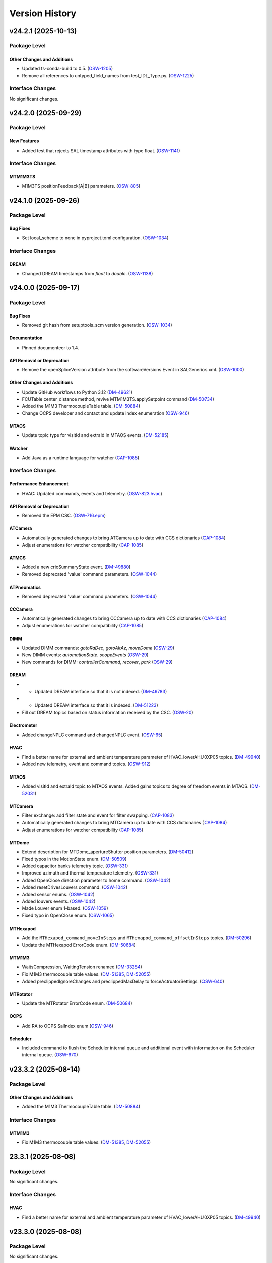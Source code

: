 .. _Version_History:

===============
Version History
===============

.. WARNING: DO NOT MANUALLY EDIT THIS FILE.

   Release notes are now managed using towncrier.
   The following comment marks the start of the automatically managed content.
   For help in how to create the "news fragments" see the README page in the
   doc directory.

   Do not remove the following comment line.

.. towncrier release notes start

v24.2.1 (2025-10-13)
====================
Package Level
-------------

Other Changes and Additions
~~~~~~~~~~~~~~~~~~~~~~~~~~~

- Updated ts-conda-build to 0.5. (`OSW-1205 <https://rubinobs.atlassian.net/browse/OSW-1205>`_)
- Remove all references to untyped_field_names from test_IDL_Type.py. (`OSW-1225 <https://rubinobs.atlassian.net/browse/OSW-1225>`_)


Interface Changes
-----------------

No significant changes.


v24.2.0 (2025-09-29)
====================
Package Level
-------------

New Features
~~~~~~~~~~~~

- Added test that rejects SAL timestamp attributes with type float. (`OSW-1141 <https://rubinobs.atlassian.net/browse/OSW-1141>`_)


Interface Changes
-----------------

MTM1M3TS
~~~~~~~~

- M1M3TS positionFeedback[A|B] parameters. (`OSW-805 <https://rubinobs.atlassian.net/browse/OSW-805>`_)


v24.1.0 (2025-09-26)
====================
Package Level
-------------

Bug Fixes
~~~~~~~~~

- Set local_scheme to none in pyproject.toml configuration. (`OSW-1034 <https://rubinobs.atlassian.net/browse/OSW-1034>`_)


Interface Changes
-----------------

DREAM
~~~~~

- Changed DREAM timestamps from `float` to `double`. (`OSW-1138 <https://rubinobs.atlassian.net/browse/OSW-1138>`_)


v24.0.0 (2025-09-17)
====================
Package Level
-------------

Bug Fixes
~~~~~~~~~

- Removed git hash from setuptools_scm version generation. (`OSW-1034 <https://rubinobs.atlassian.net/browse/OSW-1034>`_)


Documentation
~~~~~~~~~~~~~

- Pinned documenteer to 1.4.


API Removal or Deprecation
~~~~~~~~~~~~~~~~~~~~~~~~~~

- Remove the openSpliceVersion attribute from the softwareVersions Event in SALGenerics.xml. (`OSW-1000 <https://rubinobs.atlassian.net/browse/OSW-1000>`_)


Other Changes and Additions
~~~~~~~~~~~~~~~~~~~~~~~~~~~

- Update GitHub workflows to Python 3.12 (`DM-49621 <https://rubinobs.atlassian.net/browse/DM-49621>`_)
- FCUTable center_distance method, revive MTM1M3TS.applySetpoint command (`DM-50734 <https://rubinobs.atlassian.net/browse/DM-50734>`_)
- Added the M1M3 ThermocoupleTable table. (`DM-50884 <https://rubinobs.atlassian.net/browse/DM-50884>`_)
- Change OCPS developer and contact and update index enumeration (`OSW-946 <https://rubinobs.atlassian.net/browse/OSW-946>`_)


MTAOS
~~~~~

- Update topic type for visitId and extraId in MTAOS events. (`DM-52185 <https://rubinobs.atlassian.net/browse/DM-52185>`_)


Watcher
~~~~~~~

- Add Java as a runtime language for watcher (`CAP-1085 <https://rubinobs.atlassian.net/browse/CAP-1085>`_)


Interface Changes
-----------------

Performance Enhancement
~~~~~~~~~~~~~~~~~~~~~~~

- HVAC: Updated commands, events and telemetry. (`OSW-823.hvac <https://rubinobs.atlassian.net/browse/OSW-823.hvac>`_)


API Removal or Deprecation
~~~~~~~~~~~~~~~~~~~~~~~~~~

- Removed the EPM CSC. (`OSW-716.epm <https://rubinobs.atlassian.net/browse/OSW-716.epm>`_)


ATCamera
~~~~~~~~

- Automatically generated changes to bring ATCamera up to date with CCS dictionaries (`CAP-1084 <https://rubinobs.atlassian.net/browse/CAP-1084>`_)
- Adjust enumerations for watcher compatibility (`CAP-1085 <https://rubinobs.atlassian.net/browse/CAP-1085>`_)


ATMCS
~~~~~

- Added a new crioSummaryState event. (`DM-49880 <https://rubinobs.atlassian.net/browse/DM-49880>`_)
- Removed deprecated 'value' command parameters. (`OSW-1044 <https://rubinobs.atlassian.net/browse/OSW-1044>`_)


ATPneumatics
~~~~~~~~~~~~

- Removed deprecated 'value' command parameters. (`OSW-1044 <https://rubinobs.atlassian.net/browse/OSW-1044>`_)


CCCamera
~~~~~~~~

- Automatically generated changes to bring CCCamera up to date with CCS dictionaries (`CAP-1084 <https://rubinobs.atlassian.net/browse/CAP-1084>`_)
- Adjust enumerations for watcher compatibility (`CAP-1085 <https://rubinobs.atlassian.net/browse/CAP-1085>`_)


DIMM
~~~~

- Updated DIMM commands: `gotoRaDec`, `gotoAltAz`, `moveDome` (`OSW-29 <https://rubinobs.atlassian.net/browse/OSW-29>`_)
- New DIMM events: `automationState`. `scopeEvents` (`OSW-29 <https://rubinobs.atlassian.net/browse/OSW-29>`_)
- New commands for DIMM: `controllerCommand`, `recover`, `park` (`OSW-29 <https://rubinobs.atlassian.net/browse/OSW-29>`_)


DREAM
~~~~~

- * Updated DREAM interface so that it is not indexed. (`DM-49783 <https://rubinobs.atlassian.net/browse/DM-49783>`_)
- * Updated DREAM interface so that it is indexed. (`DM-51223 <https://rubinobs.atlassian.net/browse/DM-51223>`_)
- Fill out DREAM topics based on status information received by the CSC. (`OSW-20 <https://rubinobs.atlassian.net/browse/OSW-20>`_)


Electrometer
~~~~~~~~~~~~

- Added changeNPLC command and changedNPLC event. (`OSW-65 <https://rubinobs.atlassian.net/browse/OSW-65>`_)


HVAC
~~~~

- Find a better name for external and ambient temperature parameter of HVAC_lowerAHU0XP05 topics. (`DM-49940 <https://rubinobs.atlassian.net/browse/DM-49940>`_)
- Added new telemetry, event and command topics. (`OSW-912 <https://rubinobs.atlassian.net/browse/OSW-912>`_)


MTAOS
~~~~~

- Added visitId and extraId topic to MTAOS events.
  Added gains topics to degree of freedom events in MTAOS. (`DM-52031 <https://rubinobs.atlassian.net/browse/DM-52031>`_)


MTCamera
~~~~~~~~

- Filter exchange: add filter state and event for filter swapping. (`CAP-1083 <https://rubinobs.atlassian.net/browse/CAP-1083>`_)
- Automatically generated changes to bring MTCamera up to date with CCS dictionaries (`CAP-1084 <https://rubinobs.atlassian.net/browse/CAP-1084>`_)
- Adjust enumerations for watcher compatibility (`CAP-1085 <https://rubinobs.atlassian.net/browse/CAP-1085>`_)


MTDome
~~~~~~

- Extend description for MTDome_apertureShutter position parameters. (`DM-50412 <https://rubinobs.atlassian.net/browse/DM-50412>`_)
- Fixed typos in the MotionState enum. (`DM-50509 <https://rubinobs.atlassian.net/browse/DM-50509>`_)
- Added capacitor banks telemetry topic. (`OSW-331 <https://rubinobs.atlassian.net/browse/OSW-331>`_)
- Improved azimuth and thermal temperature telemetry. (`OSW-331 <https://rubinobs.atlassian.net/browse/OSW-331>`_)
- Added OpenClose direction parameter to home command. (`OSW-1042 <https://rubinobs.atlassian.net/browse/OSW-1042>`_)
- Added resetDrivesLouvers command. (`OSW-1042 <https://rubinobs.atlassian.net/browse/OSW-1042>`_)
- Added sensor enums. (`OSW-1042 <https://rubinobs.atlassian.net/browse/OSW-1042>`_)
- Added louvers events. (`OSW-1042 <https://rubinobs.atlassian.net/browse/OSW-1042>`_)
- Made Louver enum 1-based. (`OSW-1059 <https://rubinobs.atlassian.net/browse/OSW-1059>`_)
- Fixed typo in OpenClose enum. (`OSW-1065 <https://rubinobs.atlassian.net/browse/OSW-1065>`_)


MTHexapod
~~~~~~~~~

- Add the ``MTHexapod_command_moveInSteps`` and ``MTHexapod_command_offsetInSteps`` topics. (`DM-50296 <https://rubinobs.atlassian.net/browse/DM-50296>`_)
- Update the MTHexapod ErrorCode enum. (`DM-50684 <https://rubinobs.atlassian.net/browse/DM-50684>`_)


MTM1M3
~~~~~~

- WaitsCompression, WaitingTension renamed (`DM-33284 <https://rubinobs.atlassian.net/browse/DM-33284>`_)
- Fix M1M3 thermocouple table values. (`DM-51385 <https://rubinobs.atlassian.net/browse/DM-51385>`_, `DM-52055 <https://rubinobs.atlassian.net/browse/DM-52055>`_)
- Added preclippedIgnoreChanges and preclippedMaxDelay to forceActruatorSettings. (`OSW-640 <https://rubinobs.atlassian.net/browse/OSW-640>`_)


MTRotator
~~~~~~~~~

- Update the MTRotator ErrorCode enum. (`DM-50684 <https://rubinobs.atlassian.net/browse/DM-50684>`_)


OCPS
~~~~

- Add RA to OCPS SalIndex enum (`OSW-946 <https://rubinobs.atlassian.net/browse/OSW-946>`_)


Scheduler
~~~~~~~~~

- Included command to flush the Scheduler internal queue and additional event with information on the Scheduler internal queue. (`OSW-670 <https://rubinobs.atlassian.net/browse/OSW-670>`_)


v23.3.2 (2025-08-14)
====================
Package Level
-------------

Other Changes and Additions
~~~~~~~~~~~~~~~~~~~~~~~~~~~

- Added the M1M3 ThermocoupleTable table. (`DM-50884 <https://rubinobs.atlassian.net/browse/DM-50884>`_)


Interface Changes
-----------------

MTM1M3
~~~~~~

- Fix M1M3 thermocouple table values. (`DM-51385 <https://rubinobs.atlassian.net/browse/DM-51385>`_, `DM-52055 <https://rubinobs.atlassian.net/browse/DM-52055>`_)


23.3.1 (2025-08-08)
===================
Package Level
-------------

No significant changes.


Interface Changes
-----------------

HVAC
~~~~

- Find a better name for external and ambient temperature parameter of HVAC_lowerAHU0XP05 topics. (`DM-49940 <https://rubinobs.atlassian.net/browse/DM-49940>`_)


v23.3.0 (2025-08-08)
====================
Package Level
-------------

No significant changes.


Interface Changes
-----------------

HVAC
~~~~

- HVAC: Updated commands, events and telemetry. (`OSW-823.hvac <https://rubinobs.atlassian.net/browse/OSW-823.hvac>`_)

Performance Enhancement
~~~~~~~~~~~~~~~~~~~~~~~

MTAOS
~~~~~

- Added visitId and extraId topic to MTAOS events.
  Added gains topics to degree of freedom events in MTAOS. (`DM-52031 <https://rubinobs.atlassian.net/browse/DM-52031>`_)


v23.2.0 (2025-05-20)
====================
Package Level
-------------

Bug Fixes
~~~~~~~~~

- Fixed issue with version file. (`DM-50524 <https://rubinobs.atlassian.net/browse/DM-50524>`_)
- Fixed issue with version import in __init__.py. (`DM-50524 <https://rubinobs.atlassian.net/browse/DM-50524>`_)


Other Changes and Additions
~~~~~~~~~~~~~~~~~~~~~~~~~~~

- FCUTable center_distance method, revive MTM1M3TS.applySetpoint command (`DM-50734 <https://rubinobs.atlassian.net/browse/DM-50734>`_)


Interface Changes
-----------------

MTM1M3
~~~~~~

- * distance method for M1M3 FA data (class). (`DM-48237-II <https://rubinobs.atlassian.net/browse/DM-48237-II>`_)


MTM1M3TS
~~~~~~~~

- Add FCU heater target temperature to the M1M3TS applySetpoint command. (`DM-49538 <https://rubinobs.atlassian.net/browse/DM-49538>`_)
- * Event for target FCU values.
  * Split logging of glycol and FCU heater's target temperatures. (`DM-49538-II <https://rubinobs.atlassian.net/browse/DM-49538-II>`_)


v23.1.0 (2025-03-19)
====================
Package Level
-------------

Documentation
~~~~~~~~~~~~~

- Update RuntimeLanguages in SALSubsystems.xml to replace IDL with Python. (`DM-48864 <https://rubinobs.atlassian.net/browse/DM-48864>`_)


Interface Changes
-----------------

ATSpectrograph
~~~~~~~~~~~~~~

- Added new filterChangePermitted event which publishes whether a filter can be changed. (`DM-49435 <https://rubinobs.atlassian.net/browse/DM-49435>`_)


ESS
~~~

- Add particulate sensor telemetry to ESS. (`DM-49395 <https://rubinobs.atlassian.net/browse/DM-49395>`_)
- Added ringssMeasurement event to ESS for SOAR RINGSS data. (`DM-49413 <https://rubinobs.atlassian.net/browse/DM-49413>`_)
- Add new interface for generator set devices. (`DM-49415 <https://rubinobs.atlassian.net/browse/DM-49415>`_)


HVAC
~~~~

- Add glycol sensors telemetry for white room and clean room. (`DM-49494 <https://rubinobs.atlassian.net/browse/DM-49494>`_)


LinearStage
~~~~~~~~~~~

- Made position field inside of position topic into array. (`DM-48609 <https://rubinobs.atlassian.net/browse/DM-48609>`_)


MTAOS
~~~~~

- * Add `command_startClosedLoop`, `command_stopClosedLoop`, and `logevent_closedLoopState` to the `MTAOS` interface. (`DM-49035 <https://rubinobs.atlassian.net/browse/DM-49035>`_)


MTCamera
~~~~~~~~

- Changes for final (first photon) MTCamera configuration (`CAP-1073 <https://rubinobs.atlassian.net/browse/CAP-1073>`_)


MTDome
~~~~~~

- Change the unit of torque to be Nm. (`DM-48969 <https://rubinobs.atlassian.net/browse/DM-48969>`_)


MTM1M3
~~~~~~

- Add MinimalDistance for bump tests, removed timestamp and actuatorId from BumpTestStatus. (`DM-48237 <https://rubinobs.atlassian.net/browse/DM-48237>`_)


MTM1M3TS
~~~~~~~~

- Add FCU heater target temperature to the M1M3TS applySetpoint command. (`DM-49538 <https://rubinobs.atlassian.net/browse/DM-49538>`_)


MTMount
~~~~~~~

- Adds capacitor bank telemetry. (`DM-49468 <https://rubinobs.atlassian.net/browse/DM-49468>`_)


MTRotator
~~~~~~~~~

- Add the new error code to the MTRotator ErrorCode enum. (`DM-48161 <https://rubinobs.atlassian.net/browse/DM-48161>`_)


Scheduler
~~~~~~~~~

- Adds blockId to the Scheduler observation event. (`DM-39506 <https://rubinobs.atlassian.net/browse/DM-39506>`_)
- Adds expected physical rotator angle to the Scheduler target event. (`DM-39506 <https://rubinobs.atlassian.net/browse/DM-39506>`_)


v23.0.0 (2025-02-13)
====================
Package Level
-------------

New Features
~~~~~~~~~~~~

- CSC for the Multi Beam Optical Seeing Sensor (MOSS) (`DM-46263 <https://rubinobs.atlassian.net/browse/DM-46263>`_)
- * add hardpointBalanceForcesOnInActiveState to ForceActuatorSettings (`DM-47803 <https://rubinobs.atlassian.net/browse/DM-47803>`_)
- Add C++ runtime asset flags for MTM1M3TS and MTVMS (`DM-47996 <https://rubinobs.atlassian.net/browse/DM-47996>`_)
- Updated TopicInfo to no longer raise an exception when data arrays lenght are different from the defined in the xml. This will now issue a warning but will no longer fail. (`DM-48149 <https://rubinobs.atlassian.net/browse/DM-48149>`_)


Bug Fixes
~~~~~~~~~

- Fix the container username in Jenkinfile. (`DM-47806 <https://rubinobs.atlassian.net/browse/DM-47806>`_)


Other Changes and Additions
~~~~~~~~~~~~~~~~~~~~~~~~~~~

- Remove DM-43821 from test_TopicDescription.py as the MTMount was fixed. (`DM-46026 <https://rubinobs.atlassian.net/browse/DM-46026>`_)
- Switched to astropy-base instead of astropy in conda recipe. (`DM-47999 <https://rubinobs.atlassian.net/browse/DM-47999>`_)
- Updated pyproject to add astropy and lxml as dependencies and allow package to be fully installed with pip. (`DM-48681 <https://rubinobs.atlassian.net/browse/DM-48681>`_)
- Add Java to the list of runtime languages for MTMount. (`DM-48681 <https://rubinobs.atlassian.net/browse/DM-48681>`_)


Interface Changes
-----------------

Bug Fixes
~~~~~~~~~

- Make Description and EFDB_Topic mandatory for Command/Event/TelemetryType in schema (`DM-43829 <https://rubinobs.atlassian.net/browse/DM-43829>`_)


ATAOS
~~~~~

- Add temperature attribute to ATAOS_command_applyCorrection and to CorrectionStarted and CorrectionCompleted ATAOS_logevents. (`DM-46190 <https://rubinobs.atlassian.net/browse/DM-46190>`_)


ATBuilding
~~~~~~~~~~

- Added maximumDriveFrequency event and driveVoltage telemetry for ATBuilding. (`DM-47930 <https://rubinobs.atlassian.net/browse/DM-47930>`_)


ATCamera
~~~~~~~~

- Implement generic command (`CAP-1062 <https://rubinobs.atlassian.net/browse/CAP-1062>`_)
- Updates for CCS changes. (`CAP-1065 <https://rubinobs.atlassian.net/browse/CAP-1065>`_)
- Fix missing descriptions. (`DM-43793 <https://rubinobs.atlassian.net/browse/DM-43793>`_)


ATPneumatics
~~~~~~~~~~~~

- Add command descriptions. (`DM-43798 <https://rubinobs.atlassian.net/browse/DM-43798>`_)


CCCamera
~~~~~~~~

- Implement generic command (`CAP-1062 <https://rubinobs.atlassian.net/browse/CAP-1062>`_)
- Fix filter changer descriptions and states (`CAP-1064 <https://rubinobs.atlassian.net/browse/CAP-1064>`_)
- Updates for CCS changes. (`CAP-1065 <https://rubinobs.atlassian.net/browse/CAP-1065>`_)
- Fix missing descriptions. (`DM-43804 <https://rubinobs.atlassian.net/browse/DM-43804>`_)


DIMM
~~~~

- Applied modifications for DIMM to bring the interface in line with DIMM as actually implemented. (`DM-48784 <https://rubinobs.atlassian.net/browse/DM-48784>`_)
- Remove some of the commands and events from DM-48784 and postpone them for later consideration. (`DM-48917 <https://rubinobs.atlassian.net/browse/DM-48917>`_)


EPM
~~~

- Merge EPM enums and telemetry into ESS. (`DM-46348 <https://rubinobs.atlassian.net/browse/DM-46348>`_)


ESS
~~~

- Add Raritan PDU telemetry. (`DM-46041 <https://rubinobs.atlassian.net/browse/DM-46041>`_)
- Add aircraft tracking data to the ESS. (`DM-46087 <https://rubinobs.atlassian.net/browse/DM-46087>`_)
- Merge EPM enums and telemetry into ESS. (`DM-46348 <https://rubinobs.atlassian.net/browse/DM-46348>`_)


HVAC
~~~~

- Add OperatingMode and UnitState enums.
  Translate all topics, items and descriptions to proper English. (`DM-46739 <https://rubinobs.atlassian.net/browse/DM-46739>`_)
- Add Chiller04 and Dynalene telemetry.
  Add and remove enums. (`DM-48157 <https://rubinobs.atlassian.net/browse/DM-48157>`_)
- Add glycol sensor telemetry. (`DM-48157 <https://rubinobs.atlassian.net/browse/DM-48157>`_)


MTAOS
~~~~~

- Remove `annularZernikeCoeff` event from MTAOS xml. (`DM-48750 <https://rubinobs.atlassian.net/browse/DM-48750>`_)


MTCamera
~~~~~~~~

- Implement generic command (`CAP-1062 <https://rubinobs.atlassian.net/browse/CAP-1062>`_)
- Fix filter changer descriptions and states and update the telemetry and events (`CAP-1064 <https://rubinobs.atlassian.net/browse/CAP-1064>`_)
- Updates for CCS changes. (`CAP-1065 <https://rubinobs.atlassian.net/browse/CAP-1065>`_)
- Add MTCamera_logevent_rebCond (`CAP-1066 <https://rubinobs.atlassian.net/browse/CAP-1066>`_)
- Fix missing descriptions. (`DM-43816 <https://rubinobs.atlassian.net/browse/DM-43816>`_)


MTM1M3
~~~~~~

- Rective misleading comment in MTM1M3 DetailedState documentation. (`DM-46022 <https://rubinobs.atlassian.net/browse/DM-46022>`_)
- Gyroscope velocities are reported in deg/sec. (`DM-47616 <https://rubinobs.atlassian.net/browse/DM-47616>`_)


MTMount
~~~~~~~

- Add new interface to lock/unlock motion. (`DM-48681 <https://rubinobs.atlassian.net/browse/DM-48681>`_)


MTRotator
~~~~~~~~~

- Remove the deprecated states in ControllerState and EnabledSubstate in MTRotator.py. (`DM-45603 <https://rubinobs.atlassian.net/browse/DM-45603>`_)
- Update the ErrorCode enum in MTRotator.py. (`DM-47994 <https://rubinobs.atlassian.net/browse/DM-47994>`_)
- Add new interface to lock/unlock motion. (`DM-48681 <https://rubinobs.atlassian.net/browse/DM-48681>`_)


Scheduler
~~~~~~~~~

- Add failureStrategy parameter to the addBlock command and blockStatus event.
  This parameter allows users to specify how the Scheduler should handle script failures when executing a block. (`DM-48100 <https://rubinobs.atlassian.net/browse/DM-48100>`_)


TunableLaser
~~~~~~~~~~~~

- Adding in Optical Configuration enum for TunableLaser (`DM-46165 <https://rubinobs.atlassian.net/browse/DM-46165>`_)


v22.1.0 (2024-08-23)
====================
Package Level
-------------

New Features
~~~~~~~~~~~~

- The XML Conda package build will now use the XmlPipeline.groovy script. (`DM-45496 <https://rubinobs.atlassian.net/browse/DM-45496>`_)


Interface Changes
-----------------

ATBuilding
~~~~~~~~~~

- Make ATBuilding a configurable CSC. (`DM-45395 <https://rubinobs.atlassian.net/browse/DM-45395>`_)


ATCamera
~~~~~~~~

- Remove obsolete ATCamera_logevent_shutterMotionProfile (`CAP-1050 <https://rubinobs.atlassian.net/browse/CAP-1050>`_)
- Make initGuiders roiSpec length 1 (unlimited) (`CAP-1051 <https://rubinobs.atlassian.net/browse/CAP-1051>`_)
- Update ATCamera xml for XML 22.1 (`CAP-1056 <https://rubinobs.atlassian.net/browse/CAP-1056>`_)


ATMonochromator
~~~~~~~~~~~~~~~

- Updated grating enumeration for ATMonochromator (`DM-45475 <https://rubinobs.atlassian.net/browse/DM-45475>`_)


CCCamera
~~~~~~~~

- Make initGuiders roiSpec length 1 (unlimited) (`CAP-1051 <https://rubinobs.atlassian.net/browse/CAP-1051>`_)
- Update CCCamera xml for XML 22.1 (`CAP-1056 <https://rubinobs.atlassian.net/browse/CAP-1056>`_)


Electrometer
~~~~~~~~~~~~

- Add Voltage and Resistance to UnitToRead enum. (`DM-45177 <https://rubinobs.atlassian.net/browse/DM-45177>`_)


LEDProjector
~~~~~~~~~~~~

- Swapped the ON/OFF enumeration for the LEDProjector. They are currently switched (`DM-45766 <https://rubinobs.atlassian.net/browse/DM-45766>`_)


LinearStage
~~~~~~~~~~~

- Included axis in the move commands (`DM-45754 <https://rubinobs.atlassian.net/browse/DM-45754>`_)


MTAOS
~~~~~

- Add support for sparse zernike coefficients to MTAOS_command_addAberration, MTAOS_logevent_wavefrontError and MTAOS_logevent_rejectedWavefrontError. (`DM-45883 <https://rubinobs.atlassian.net/browse/DM-45883>`_)
- Add pubEvent to publish calculated mirror stresses from MTAOS. (`DM-45890 <https://rubinobs.atlassian.net/browse/DM-45890>`_)


MTCamera
~~~~~~~~

- Make initGuiders roiSpec length 1 (unlimited) (`CAP-1051 <https://rubinobs.atlassian.net/browse/CAP-1051>`_)
- Update MTCamera xml for XML 22.1 (`CAP-1056 <https://rubinobs.atlassian.net/browse/CAP-1056>`_)


MTHexapod
~~~~~~~~~

- Remove the MTHexapod_logevent_controllerState.offlineSubstate and add the MTHexapod_logevent_configuration.drivesEnabled.
  Remove the OfflineSubstate enum in MTHexapod and MTRotator. (`DM-45566 <https://rubinobs.atlassian.net/browse/DM-45566>`_)


MTM1M3
~~~~~~

- Changed and corrected M1M3's FCUTable. (`DM-45598 <https://rubinobs.atlassian.net/browse/DM-45598>`_)


MTM2
~~~~

- Add the MTM2_command_enableLutTemperature. (`DM-45202 <https://rubinobs.atlassian.net/browse/DM-45202>`_)


MTMount
~~~~~~~

- Update MTMount openMirrorCovers command to allow specifying a single leaf to open. (`DM-45874 <https://rubinobs.atlassian.net/browse/DM-45874>`_)
- Update telemetry with the lastest version provided by Tekniker. (`DM-45874 <https://rubinobs.atlassian.net/browse/DM-45874>`_)


MTRotator
~~~~~~~~~

- Add the MTRotator_logevent_lowFrequencyVibration. (`DM-45758 <https://rubinobs.atlassian.net/browse/DM-45758>`_)


Scheduler
~~~~~~~~~

- Add civil, nautical and astronomical twilight information to the generalInfo event. (`DM-45499 <https://rubinobs.atlassian.net/browse/DM-45499>`_)
- Add additional metadata to the target event. (`DM-45499 <https://rubinobs.atlassian.net/browse/DM-45499>`_)
- Add support for execution id. (`DM-45686 <https://rubinobs.atlassian.net/browse/DM-45686>`_)


Script
~~~~~~

- Add support for execution id. (`DM-45686 <https://rubinobs.atlassian.net/browse/DM-45686>`_)


ScriptQueue
~~~~~~~~~~~

- Add support for execution id. (`DM-45686 <https://rubinobs.atlassian.net/browse/DM-45686>`_)


v22.0.0 (2024-07-11)
====================
Package Level
-------------

New Features
~~~~~~~~~~~~

- Updated definition of AvailableFilters logevent (`AvailableFilters <https://rubinobs.atlassian.net/browse/AvailableFilters>`_)
- Add lint GitHub workflow. (`DM-44918 <https://rubinobs.atlassian.net/browse/DM-44918>`_)
- Add enumaration consistency test. (`DM-45170 <https://rubinobs.atlassian.net/browse/DM-45170>`_)


Bug Fixes
~~~~~~~~~

- Make sure that the doc build GitHub workflow only runs once for PR pushes. (`DM-44980 <https://rubinobs.atlassian.net/browse/DM-44980>`_)


ATCamera
~~~~~~~~

- Update ATCamera xml for XML 22 (`CAP-1047 <https://rubinobs.atlassian.net/browse/CAP-1047>`_)


CCCamera
~~~~~~~~

- Update CCCamera xml for XML 22 (`CAP-1047 <https://rubinobs.atlassian.net/browse/CAP-1047>`_)


MTCamera
~~~~~~~~

- Update MTCamera xml for XML 22 (`CAP-1047 <https://rubinobs.atlassian.net/browse/CAP-1047>`_)


Interface Changes
-----------------

EAS
~~~

- Add topics descriptions. (`DM-43809 <https://rubinobs.atlassian.net/browse/DM-43809>`_)


EPM
~~~

- Improve PDU and XUPS telemetry. (`DM-44577 <https://rubinobs.atlassian.net/browse/DM-44577>`_)


Electrometer
~~~~~~~~~~~~

- Add optional groupID to startScan and startScanDt. (`DM-44757 <https://rubinobs.atlassian.net/browse/DM-44757>`_)


FiberSpectrograph
~~~~~~~~~~~~~~~~~

- Add optional groupID to the expose command. (`DM-44757 <https://rubinobs.atlassian.net/browse/DM-44757>`_)


LinearStage
~~~~~~~~~~~

- Add ErrorCode enum. (`DM-45062 <https://rubinobs.atlassian.net/browse/DM-45062>`_)


MTAirCompressor
~~~~~~~~~~~~~~~

- Add URL for MTAirCompressor configuration (`DM-47000.rst <https://rubinobs.atlassian.net/browse/DM-47000.rst>`_)


MTDome
~~~~~~

- Add event for the capacitor banks state. (`DM-44289 <https://rubinobs.atlassian.net/browse/DM-44289>`_)


MTEEC
~~~~~

- Add topics descriptions. (`DM-43817 <https://rubinobs.atlassian.net/browse/DM-43817>`_)


MTReflector
~~~~~~~~~~~

- Adding MTReflector xml which allows opening and closing the flatfield reflector (`DM-43456 <https://rubinobs.atlassian.net/browse/DM-43456>`_)


TunableLaser
~~~~~~~~~~~~

- Fix black formatting. (`DM-44918 <https://rubinobs.atlassian.net/browse/DM-44918>`_)


21.0.0 (2024-05-24)
===================
Package Level
-------------

New Features
~~~~~~~~~~~~

- Add topic description test. (`DM-43452 <https://rubinobs.atlassian.net/browse/DM-43452>`_)
- Add duplicate topic name test. (`DM-43452 <https://rubinobs.atlassian.net/browse/DM-43452>`_)
- Adding ability for ledprojector to adjust DAC values of labjack (`dm-43459 <https://rubinobs.atlassian.net/browse/dm-43459>`_)


Bug Fixes
~~~~~~~~~

- Fix the github action for building the documentation. (`DM-43452 <https://rubinobs.atlassian.net/browse/DM-43452>`_)


Documentation
~~~~~~~~~~~~~

- Add guide dependency group to documenteer dependency. (`DM-43861 <https://rubinobs.atlassian.net/browse/DM-43861>`_)


Other Changes and Additions
~~~~~~~~~~~~~~~~~~~~~~~~~~~

- Format code with black. (`DM-43452 <https://rubinobs.atlassian.net/browse/DM-43452>`_)
- Fix the Jira URL in pyproject.toml (`DM-43452 <https://rubinobs.atlassian.net/browse/DM-43452>`_)
- Fix mypy typing issue. (`DM-43452 <https://rubinobs.atlassian.net/browse/DM-43452>`_)
- Remove myst_nb and sphinx-rediraffe from ci.yaml and make package install one line by installing both groups. (`DM-43861 <https://rubinobs.atlassian.net/browse/DM-43861>`_)
- Add dependabot checks on GitHub actions. (`DM-44359 <https://rubinobs.atlassian.net/browse/DM-44359>`_)
- Ignore dependabot branches for news fragments. (`DM-44359 <https://rubinobs.atlassian.net/browse/DM-44359>`_)
- Fixed GitHub Actions configuration. (`DM-44359 <https://rubinobs.atlassian.net/browse/DM-44359>`_)
- Fixed GitHub Actions configuration, again. (`DM-44359_2 <https://rubinobs.atlassian.net/browse/DM-44359_2>`_)


MTAirCompressor
~~~~~~~~~~~~~~~

- Added missing description entries to XML. (`DM-43815 <https://rubinobs.atlassian.net/browse/DM-43815>`_)


MTM1M3
~~~~~~

- Add missing Description XML entries. (`DM-43819 <https://rubinobs.atlassian.net/browse/DM-43819>`_)


Interface Changes
-----------------

ATAOS
~~~~~

- Add topics descriptions. (`DM-43789 <https://rubinobs.atlassian.net/browse/DM-43789>`_)


ATBuilding
~~~~~~~~~~

- Add missing descriptions to event and telemetry topics. (`DM-43792 <https://rubinobs.atlassian.net/browse/DM-43792>`_)


ATHexapod
~~~~~~~~~

- Add missing descriptions to event, telemetry & command topics. (`DM-43794 <https://rubinobs.atlassian.net/browse/DM-43794>`_)


ATMonochromator
~~~~~~~~~~~~~~~

- Add topics description. (`DM-43795 <https://rubinobs.atlassian.net/browse/DM-43795>`_)


ATOODS
~~~~~~

- Add required description to ATOODS event (`DM-43797 <https://rubinobs.atlassian.net/browse/DM-43797>`_)


ATSpectrograph
~~~~~~~~~~~~~~

- Add topics description and remove unnecessary topic attributes to empty topics. (`DM-43803 <https://rubinobs.atlassian.net/browse/DM-43803>`_)


Authorize
~~~~~~~~~

- Remove Authorize CSC. (`DM-44340 <https://rubinobs.atlassian.net/browse/DM-44340>`_)
- Remove AuthList references from unit tests, documentation and SALGenerics and SALSubsystems.xml. (`DM-44359 <https://rubinobs.atlassian.net/browse/DM-44359>`_)


CBP
~~~

- Add missing descriptions to telemetry topics. (`DM-43806 <https://rubinobs.atlassian.net/browse/DM-43806>`_)


CCOODS
~~~~~~

- Add required description to CCOODS event (`DM-43805 <https://rubinobs.atlassian.net/browse/DM-43805>`_)


DIMM
~~~~

- Add required descriptions to DIMM topics. (`DM-43807 <https://rubinobs.atlassian.net/browse/DM-43807>`_)


DSM
~~~

- Add required descriptions to DSM topics. (`DM-43808 <https://rubinobs.atlassian.net/browse/DM-43808>`_)


EPM
~~~

- Add EPM CSC. (`DM-44117 <https://rubinobs.atlassian.net/browse/DM-44117>`_)


Electrometer
~~~~~~~~~~~~

- Add missing descriptions to event topics. (`DM-43811 <https://rubinobs.atlassian.net/browse/DM-43811>`_)


GIS
~~~

- Add missing descriptions to event topics. (`DM-43812 <https://rubinobs.atlassian.net/browse/DM-43812>`_)


GenericCamera
~~~~~~~~~~~~~

- Add required descriptions to GenericCamera topics. (`DM-43810 <https://rubinobs.atlassian.net/browse/DM-43810>`_)


HVAC
~~~~

- Add glycol sensor telemetry. (`DM-43775 <https://rubinobs.atlassian.net/browse/DM-43775>`_)
- Add more glycol sensor telemetry. (`DM-44356 <https://rubinobs.atlassian.net/browse/DM-44356>`_)


LaserTracker
~~~~~~~~~~~~

- Add required descriptions to LaserTracker topics. (`DM-43813 <https://rubinobs.atlassian.net/browse/DM-43813>`_)


LinearStage
~~~~~~~~~~~

- Add missing descriptions for command, event & telemetry topics. (`DM-43814 <https://rubinobs.atlassian.net/browse/DM-43814>`_)
- Remove LinearStage from description check test. (`DM-43814-1 <https://rubinobs.atlassian.net/browse/DM-43814-1>`_)


MTDome
~~~~~~

- Add setPowerManagementMode command and event and PowerManagementMode enum. (`DM-43676 <https://rubinobs.atlassian.net/browse/DM-43676>`_)
- Add missing descriptions to all topics. (`DM-43676 <https://rubinobs.atlassian.net/browse/DM-43676>`_)


MTHexapod
~~~~~~~~~

- Add the missing description of MTHexapod, and remove the MTHexapod-Telemetry from check_for_issues(). (`DM-43823 <https://rubinobs.atlassian.net/browse/DM-43823>`_)


MTM1M3TS
~~~~~~~~

- Add missing Description entries. (`DM-43820 <https://rubinobs.atlassian.net/browse/DM-43820>`_)


MTM2
~~~~

- Add the MTM2_logevent_disabledILC event. (`DM-42566 <https://rubinobs.atlassian.net/browse/DM-42566>`_)


MTMount
~~~~~~~

- Add required descriptions to MTMount topics. (`DM-43821 <https://rubinobs.atlassian.net/browse/DM-43821>`_)


MTOODS
~~~~~~

- Add required description to MTOODS event (`DM-43822 <https://rubinobs.atlassian.net/browse/DM-43822>`_)
- Remove MTOODS from descriptions check test. (`DM-43822-1 <https://rubinobs.atlassian.net/browse/DM-43822-1>`_)


MTRotator
~~~~~~~~~

- Add the missing description of MTRotator, and remove the MTRotator-Telemetry from check_for_issues(). (`DM-43823 <https://rubinobs.atlassian.net/browse/DM-43823>`_)


OCPS
~~~~

- Add descriptions for the two OCPS events. (`DM-43824 <https://rubinobs.atlassian.net/browse/DM-43824>`_)


PMD
~~~

- Add missing descriptions to event and telemetry topics. (`DM-43825 <https://rubinobs.atlassian.net/browse/DM-43825>`_)


SummitFacility
~~~~~~~~~~~~~~

- Add missing descriptions to telemetry topics. (`DM-43826 <https://rubinobs.atlassian.net/browse/DM-43826>`_)


TunableLaser
~~~~~~~~~~~~

- Add missing descriptions to command and event topics. (`DM-43827 <https://rubinobs.atlassian.net/browse/DM-43827>`_)
- Changed state names for TunableLaser (`DM-44083 <https://rubinobs.atlassian.net/browse/DM-44083>`_)


Watcher
~~~~~~~

- Add command to create a narrative log entry for one or more alarms. (`DM-44066 <https://rubinobs.atlassian.net/browse/DM-44066>`_)


WeatherForecast
~~~~~~~~~~~~~~~

- Add missing descriptions to telemetry topics. (`DM-43828 <https://rubinobs.atlassian.net/browse/DM-43828>`_)


v20.3.0 (2024-03-22)
====================
Package Level
-------------

New Features
~~~~~~~~~~~~

- Fix many missing units/descriptions
  Add mpm subsystem for MTCamera
  Update MTCamera telemetry/events for filter changer subsystem
  Update MTCamera telemetry/events for shutter subsystem
  Update MTCamera telemetry/events for refrig/chiller subsystems (`CAP-1029 <https://rubinobs.atlassian.net/browse/CAP-1029>`_)
- Add support for towncrier to manage release notes. (`DM-42658 <https://rubinobs.atlassian.net/browse/DM-42658>`_)
- Remove support for null values for float and double.
  After investigating the issue, we realized that AVRO supports setting the values to NaN (as well as +/-Infinity), which covers the conditions we were trying to support with the null values. (`DM-42789 <https://rubinobs.atlassian.net/browse/DM-42789>`_)
- Update the version of the ts-conda-build dependency to 0.4. (`DM-43331 <https://rubinobs.atlassian.net/browse/DM-43331>`_)
- Adding 2 events and 1 telemetry for the Interlock Monitor to capture when the fan turns on/off, interlock turns on/off, and the rolling average of all probes on the temperature scanner. (`dm-42237 <https://rubinobs.atlassian.net/browse/dm-42237>`_)


Documentation
~~~~~~~~~~~~~

- Adds a reference to the XML Unit Standards policy to README.md. (`DM-43089 <https://rubinobs.atlassian.net/browse/DM-43089>`_)


Interface Changes
-----------------

ATBuilding
~~~~~~~~~~

- Add interfaces for upcoming auxtel vent gate and fan automation. (`DM-43428 <https://rubinobs.atlassian.net/browse/DM-43428>`_)


CCCamera
~~~~~~~~

- Add new telemetry for the refrigeration pathfinder (considered part of ComCam) (`CAP-1026 <https://rubinobs.atlassian.net/browse/CAP-1026>`_)


ESS
~~~

- Add telemetry for the Q330 earthquake monitor. (`DM-43018 <https://rubinobs.atlassian.net/browse/DM-43018>`_)


Electrometer
~~~~~~~~~~~~

- Add logicTimerStart and logicTimerEnd events. (`DM-42856 <https://rubinobs.atlassian.net/browse/DM-42856>`_)


GIS
~~~

- Fix gnetAuxFree item count in auxCpuInputs. (`DM-43260 <https://rubinobs.atlassian.net/browse/DM-43260>`_)


GenericCamera
~~~~~~~~~~~~~

- Add new event ``endOfStreaming`` to denote that camera has stopped streaming but image file(s) not constructed yet.

  Add ``imageName`` attribute to ``logevent_streamingModeStarted`` and ``logevent_streamingModeStopped``. (`DM-43360 <https://rubinobs.atlassian.net/browse/DM-43360>`_)


MTCamera
~~~~~~~~

- Add support for filter changer low power mode (`CAP-1024 <https://rubinobs.atlassian.net/browse/CAP-1024>`_)
- Add support for filter changer degraded mode (`CAP-1025 <https://rubinobs.atlassian.net/browse/CAP-1025>`_)
- Fix issues related to MTCamera thermal patterns for rtd and trim heaters (`CAP-1030 <https://rubinobs.atlassian.net/browse/CAP-1030>`_)


MTDome
~~~~~~

- Add new and correct existing MotionState enum values. (`DM-42686 <https://rubinobs.atlassian.net/browse/DM-42686>`_)


MTMount
~~~~~~~

- Update MTMount interface with latest telemetry from Tekniker.
  Add new commands to reset and load new settings, as well as commands to park and unpark the telescope.
  Add new enumeration with park positions. (`DM-43192 <https://rubinobs.atlassian.net/browse/DM-43192>`_)
- Fix MTMount telemetry interface. (`DM-43192 <https://rubinobs.atlassian.net/browse/DM-43192>`_)


MTRotator
~~~~~~~~~

- Add configureJerk command. (`DM-43265 <https://rubinobs.atlassian.net/browse/DM-43265>`_)


Scheduler
~~~~~~~~~

- Update SalIndex Scheduler enumeration to include the "OCS" instance of the scheduler, with index=3. (`DM-42183 <https://rubinobs.atlassian.net/browse/DM-42183>`_)


ScriptQueue
~~~~~~~~~~~

- Update SalIndex ScriptQueue enumeration to include the "OCS" instance with index=3. (`DM-42183 <https://rubinobs.atlassian.net/browse/DM-42183>`_)


TunableLaser
~~~~~~~~~~~~

- Added new command ``setOpticalConfiguration`` to change the optical alignment configuration.
  Added new log event ``opticalConfiguration`` which reflects the set optical alignment configuration. (`DM-41678 <https://rubinobs.atlassian.net/browse/DM-41678>`_)
- Fix duplicate temperature topic by renaming one to scannerTemperature. (`DM-43446 <https://rubinobs.atlassian.net/browse/DM-43446>`_)
- Add missing descriptions to all TunableLaser telemetry topics. (`DM-43446 <https://rubinobs.atlassian.net/browse/DM-43446>`_)


? (2024-03-21)
==============
Package Level
-------------

New Features
~~~~~~~~~~~~

- Fix many missing units/descriptions
  Add mpm subsystem for MTCamera
  Update MTCamera telemetry/events for filter changer subsystem
  Update MTCamera telemetry/events for shutter subsystem
  Update MTCamera telemetry/events for refrig/chiller subsystems (`CAP-1029 <https://rubinobs.atlassian.net/browse/CAP-1029>`_)
- Add support for towncrier to manage release notes. (`DM-42658 <https://rubinobs.atlassian.net/browse/DM-42658>`_)
- Remove support for null values for float and double.
  After investigating the issue, we realized that AVRO supports setting the values to NaN (as well as +/-Infinity), which covers the conditions we were trying to support with the null values. (`DM-42789 <https://rubinobs.atlassian.net/browse/DM-42789>`_)
- Update the version of the ts-conda-build dependency to 0.4. (`DM-43331 <https://rubinobs.atlassian.net/browse/DM-43331>`_)
- Adding 2 events and 1 telemetry for the Interlock Monitor to capture when the fan turns on/off, interlock turns on/off, and the rolling average of all probes on the temperature scanner. (`dm-42237 <https://rubinobs.atlassian.net/browse/dm-42237>`_)


Interface Changes
-----------------

ATBuilding
~~~~~~~~~~

- Add interfaces for upcoming auxtel vent gate and fan automation. (`DM-43428 <https://rubinobs.atlassian.net/browse/DM-43428>`_)


CCCamera
~~~~~~~~

- Add new telemetry for the refrigeration pathfinder (considered part of ComCam) (`CAP-1026 <https://rubinobs.atlassian.net/browse/CAP-1026>`_)


ESS
~~~

- Add telemetry for the Q330 earthquake monitor. (`DM-43018 <https://rubinobs.atlassian.net/browse/DM-43018>`_)


Electrometer
~~~~~~~~~~~~

- Add logicTimerStart and logicTimerEnd events. (`DM-42856 <https://rubinobs.atlassian.net/browse/DM-42856>`_)


GIS
~~~

- Fix gnetAuxFree item count in auxCpuInputs. (`DM-43260 <https://rubinobs.atlassian.net/browse/DM-43260>`_)


GenericCamera
~~~~~~~~~~~~~

- Add new event ``endOfStreaming`` to denote that camera has stopped streaming but image file(s) not constructed yet.

  Add ``imageName`` attribute to ``logevent_streamingModeStarted`` and ``logevent_streamingModeStopped``. (`DM-43360 <https://rubinobs.atlassian.net/browse/DM-43360>`_)


MTCamera
~~~~~~~~

- Add support for filter changer low power mode (`CAP-1024 <https://rubinobs.atlassian.net/browse/CAP-1024>`_)
- Add support for filter changer degraded mode (`CAP-1025 <https://rubinobs.atlassian.net/browse/CAP-1025>`_)
- Fix issues related to MTCamera thermal patterns for rtd and trim heaters (`CAP-1030 <https://rubinobs.atlassian.net/browse/CAP-1030>`_)


MTDome
~~~~~~

- Add new and correct existing MotionState enum values. (`DM-42686 <https://rubinobs.atlassian.net/browse/DM-42686>`_)


MTMount
~~~~~~~

- Update MTMount interface with latest telemetry from Tekniker.
  Add new commands to reset and load new settings, as well as commands to park and unpark the telescope.
  Add new enumeration with park positions. (`DM-43192 <https://rubinobs.atlassian.net/browse/DM-43192>`_)


MTRotator
~~~~~~~~~

- Add configureJerk command. (`DM-43265 <https://rubinobs.atlassian.net/browse/DM-43265>`_)


Scheduler
~~~~~~~~~

- Update SalIndex Scheduler enumeration to include the "OCS" instance of the scheduler, with index=3. (`DM-42183 <https://rubinobs.atlassian.net/browse/DM-42183>`_)


ScriptQueue
~~~~~~~~~~~

- Update SalIndex ScriptQueue enumeration to include the "OCS" instance with index=3. (`DM-42183 <https://rubinobs.atlassian.net/browse/DM-42183>`_)


TunableLaser
~~~~~~~~~~~~

- Added new command ``setOpticalConfiguration`` to change the optical alignment configuration.

  Added new log event ``opticalConfiguration`` which reflects the set optical alignment configuration. (`DM-41678 <https://rubinobs.atlassian.net/browse/DM-41678>`_)


v20.2.0
-------

* Added qudrant property to M1M3 FATable.

* Fix documentation build.

* Interface updates:

  * MTDome

    * Add fans and inflate commands, calibration screen status telemetry and thermal control statuses.
    * Fix SubSystemId enum values.

  * MTM2

    * Improve the description of ``MTM2_forceErrorTangent`` topic.

  * CBP

    * Added command for mask rotation.

  * MTRotator

    * Add the new commands: ``MTRotator_command_configureEmergencyAcceleration`` and ``MTRotator_command_configureEmergencyJerk``.

  * ScriptQueue

    * Improve support for executing blocks of scripts.

    * Update ``nextVisit`` event to add ``startTime``.

      This attribute will contain the estimated start time for the script.

  * Script

    * Improve support for publishing block id.

  * ATCamera/CCCamera/MTCamera

    * Update to https://github.com/lsst-camera-ccs/org-lsst-ccs-camera-sal-xml version 1.0.3
    * Release notes: https://jira.slac.stanford.edu/issues/?jql=project%20%3D%20LCOBM%20AND%20fixVersion%20%3D%20XML-1.0.3

  * TunableLaser

    * Adding 3 commands to TunableLaser: ``changeTempCtrlSetpoint``, ``turnOnTempCtrl``, and ``turnOffTempCtrl``.
    * Adding 3 events to TunableLaser: ``setPointChanged``, ``tempCtrlOn``, and ``tempCtrlOff``.

v20.1.0
-------

* Added GPLv3 license file.

* Added .gitattributes and .gitarchive to support getting version information from setuptools_scm for a git tarball.

* Updated the contents of the README.

* In ``get_component_info.py``:

  * Copy the component xml files alongside the avro schema files and also generate the generics xml file.
  * Write a file with the list of revcodes.
  * Update path to where avro schema is written to add the component name to the path.

* In ``tests/test_component_info.py``, small patch to support running the tests now that float/double can also be "null".

* In ``field_info.py``:

  * Add support for floating point values to be set as ``None``.
  * Fix SAL to AVRO type conversion for SAL-long type.
    According to AVRO documentation SAL-long is actually AVRO-int.

* Fix style violation in ``enums/LEDProjector.py``.

* Use Astropy infrastructure to formally add new units. Enabled Imperial units to support use of the gallon unit.

* Interface updates:

  * ATMCS

    * Fix typo in the ``ATMCS_nasmyth_m3_mountMotorEncoders`` telemetry topic name.

  * MTRotator

    * Add FaultSubstate enumeration (updated).
    * Add the new item ``copleyFaultStatus`` in ``MTRotator_electrical`` topic.
    * Rename the item ``offlineSubstate`` to ``faultSubstate`` in ``MTRotator_logevent_controllerState`` topic.
    * Add the new item ``drivesEnabled`` to ``MTRotator_logevent_configuration`` topic.

  * MTHexapod

    * Fix and improve the description in ``MTHexapod_actuators`` topic.
    * Add the new item ``copleyFaultStatus`` and improve the description in ``MTHexapod_electrical`` topic.

  * MTM2

    * Reuse the enum **BumpTest** in MTM1M3.
    * Add the topics: ``MTM2_logevent_actuatorBumpTestStatus``, ``MTM2_command_killActuatorBumpTest``, and ``MTM2_command_setHardpointList``.

  * ATCamera/CCCamera/MTCamera
    * Full refresh of camera Events/Telemetry XML based on currently installed CCS subsystems
    * XML now based derived from https://github.com/lsst-camera-ccs/org-lsst-ccs-camera-sal-xml
    * Current release: https://github.com/lsst-camera-ccs/org-lsst-ccs-camera-sal-xml/releases/tag/org-lsst-ccs-camera-sal-xml-parent-1.0.1
    * Reviewing changes for individual CCS subsystem is possible by comparing to previous XML release., e.g. https://github.com/lsst-camera-ccs/org-lsst-ccs-camera-sal-xml/compare/refactor_XML_20...org-lsst-ccs-camera-sal-xml-parent-1.0.1#diff

v20.0.0
-------

* Update the package ``__init__.py`` file to properly export the package version.
* Copy enumerations for ts-idl into a new enums submodule.
* Allow components to still define SummaryState enumerations in their xml files while generic enumerations are not supported by C/C++ SAL.
* Move the code that defines SAL topics structure and generate avro-schema files from the kafka version of salobj.
  * Add private_revCode back to the generic fields.
  * Add support for computing rev_code.
* Make ATMCS and ATPneumatics configurable in preparation for switching to Python CSCs.
* Update enumerations to match the definitions from the enums submodule (see interface updates).
* Remove SALPY from the list of valid runtime language.
* Remove support for octet and char types.
* Remove "kafka" from the topic namespace.
* Add missing private fields to ``BaseMsgType``.
* Add version field to documentation conf.py.
* Removed support for the ``unsigned long`` and ``unsigned long long`` data types.

* Interface updates:

  * Generics

    * Add SummaryState enumeration.

  * ATBuilding

    * Remove unused detailedState event and enumeration.

  * ATHexapod

    * Remove unnecessary summaryState enumeration.

  * ATMonochromator

    * Remove unnecessary summaryState enumeration.
    * Add ErrorCode enumeration.

  * ATSpectrograph

    * Add DisperserPosition and FilterPosition enumerations.

  * EAS

    * Remove unused detailedState event and enumeration.

  * Electrometer

    * Remove unnecessary summaryState enumeration.

  * ESS

    * Add "Item" to telemetry item names to avoid clashes with topic names.

  * HVAC

    * Move DeviceIndex, DEVICE_GROUPS and DEVICE_GROUP_IDS to ts_hvac.
    * Add alarm and status events for all systems but Dynalene.

  * LaserTracker

    * Add AlignComponent enumeration.

  * LEDProjector

    * Add LEDBasicState enumeration.
    * Add turnAllLEDsOn, turnAllLEDsOff, turnOnLED, turnOffLED.
    * Add LEDProjector_logevent_ledState event.

  * MTAirCompressor

    * Remove unnecessary summaryState enumeration.

  * MTDome

    * Set aperture shutter positionCommanded to two values.
    * Add rear access door status telemetry and enum.

  * MTHexapod

    * Add ErrorCode enumeration.

  * MTM1M3

    * Commands to pause and resume mirror raising or lowering
    * Add ILCState enumeration.
    * Settings fields for raising M1M3 at low elevation
    * Improved slew control and reporting - SlewControllerState, name for PID settings
    * Added various M1M3 support and thermal systems constants - lsst.ts.xml.tables

  * MTRotator

    * Add ErrorCode enumeration.

  * TunableLaser

    * Replace detailedState enumeration with LaserDetailedState.
    * Add new LaserErrorCode enumeration.

  * ATCamera/CCCamera/MTCamera

    * Add DAQ monitoring statistics (CAP-703)
    * Fix for image_handling configuration (CAP-1006)
    * Update focal-plane configuration and telemetry (CAP-1011)
    * Update MTCamera for new cold/chiller/hex systems (CAP-1008)
    * Bug fixes (CAP-1013)

  * MTM2

    * Use the ``string`` data type to replace the ``unsigned long`` and ``unsigned long long`` data types.

  * Test

    * Removed ``unsigned long`` and ``unsigned long long`` attributes from all topics.

v19.0.0
-------
* Remove the unrecognized pytest flags in **pyproject.toml**.
* Add documentation to README for adding, renaming or deleting a CSC from the interface.
* Interface updates:

  * GIS:

    * Add gisCPUInputs, gisCpuOutputs, gisCpuReserve, afeDecentralizedIOInputs, afeDecentralizedIOOutputs, afeDecentralizedIOFree, laserDecentralizedIOInput, laserDecentralizedIOOutputs, laserDecentralizedIOFree, m2cDecentralizedIOInputs, m2cDecentralizedIOOutput, m2cDecentralizedIOFree, pfDecentralizedIoInputs, pfDecentralizedIoOutput, pfDecentralizedIoFree, auxCpuInputs, auxCpuOutputs, domeCpuInputs, domeCpuOutputs, m1m3CpuInputs, m1m3CpuOutputs, tmaCpuInputs, tmaCpuOutputs, causes, causes2, causesOverride, causes2Override, effects, effects2 events.

  * HVAC:

    * Add Dynalene commands and related events.

  * MTOODC:

    * Add CSC
    * Add CSC to testutils.py and to SALSubsystems.xml

  * MTM2:

    * Update the MTM2 interface to have the similar functionality as EUI.

  * DIMM:

    * Update timestamp and expiresAt types in dimmMeasurement event to double.

  * MTAOS:

    * Add ``MTAOS_command_offsetDOF`` to allow users to apply offsets to the degrees of freedom.
    * Add ``MTAOS_command_resetOffsetDOF`` to allow users to reset offsets.
    * Update ``MTAOS_logevent_degreeOfFreedom`` to include user offsets.
    * Add telemetry files for MTAOS to publish measured bending modes for M1M3 and M2.

  * LaserTracker:

    * Fixing units of offsetsPublish and positionPublish events.

v18.0.0
-------
* Removed the IOTA CSC.
* Interface updates:

  * M1M3:

    * set/clear slewFlag commands, forceControllerState event
    * useAccelerometers added to ForceActuatorSettings.

  * HVAC:

    * Add more Dynalene events and telemetry.

v17.1.0
-------
* Updated names after personnel departures.
* Interface updates:

  * M1M3:

    * useGyroscope added to ForceActuatorSettings.
    * add EnableDisableForceComponent command

  * ESS:

    * Add requirement of CPP runtime language.
    * Fix the units of accelerometerPSD.accelerationPSDX/Y/Z: /Hz instead of /Hz^2.
    * Also document that the minimum frequency is always 0 for this topic.

  * MTMount: add telemetryClientHeartbeat telemetry topic.
  * MTRotator:

    * Add a few new fields to the config event.
    * Rewrite the config event field descriptions.
    * Refine a few other event and command descriptions as well.

v17.0.1
-------
* ESS: Add requirement of CPP runtime language.

v17.0.0
-------
* Removed WeatherStation CSC.
* Interface updates:

  * MTMount: add 3 cabinet temperature fields to oilSupplySystem telemetry.
  * HVAC: split dynaleneSafeties bitmask event into individual events.
  * MTM1M3

    * MTM1M3_command_setAirSlewFlag replaced with MTM1M3_command_boosterValveClose and MTM1M3_command_boosterValveOpen
    * added MTM1M3_logevent_boosterValveSettings, MTM1M3_logevent_boosterValveStatus events
    * MTM1M3_logevent_forceActuatorState.slewFlag moved to MTM1M3_logevent_boosterValveStatus
    * MTM1M3_logevent_[primary|secondary]AxisMeasuredForceWarning renamed to in-mirror MTM1M3_measured[X|Y|Z]ForceWarning
    * MTM1M3_logevent_forceActuatorSettings ammended with measured and applied force warning settings

v16.0.0
-------
* Removed CatchupArchiver, ATArchiver and MTArchiver CSCs.
* ci.yaml: modernize to Python v3.11 for building the documentation.
* Implemented pre-commit.
* Interfaces updates.

  * LaserTracker

    * added LaserTracker_logevent_t2saStatus and LaserTracker_logevent_laserStatus topcis.

  * ATMonochromator

    * updated <Descriptions>, <Units> and <Enumeration> fields for the ATMonochromator_command_calibrateWavelength and ATMonochromator_command_updateMonochromatorSetup topics.

  * Script

    * added instrument field to Script_logevent_metadata.

  * ScriptQueue

    * added instrument field to ScriptQueue_logevent_nextVisit.

  * HVAC

    * added Dynalene Event and Telemetry topics.
    * updated <Units> field to Pa from bar.

  * ATWhiteLight

    * updated LampBasicState and LampControllerState enums in the Events interface.
    * added lightDetected field to ATWhiteLight_logevent_lampConnected.

  * GenericCamera

    * added fields to the GenericCamera_logevent_cameraInfo topic.
    * added Command and Event topics.

  * ATPtg

    * added ATPtg_logevent_observatoryLocation.
    * added CoordFrame_azel,CoordFrame_planet,CoordFrame_ephem enums for ATPtg Events.

  * MTPtg

    * MTPtg_logevent_observatoryLocation topics.

  * Watcher

    * add Watcher_logevent_notification.

  * MTDome

    * added MotionState enum to the Events interface.

  * ESS

    * fixed <IDL_Type> for several fields in the ESS_rainRate, ESS_snowRate, ESS_airFlow. ESS_lightningStrikeStatus and ESS_logevent_lightningStrike topics.
    * added ESS_spectrumAnalyzer topic.
    * added Java to the <RuntimeLanguages> field.
    * removed fields from ESS_accelerometerPSD topic.

  * ATDomeTrajectory/MTDomeTrajectory

    * added telescopeVignetted Events and enums.

  * MTMount

    * fixed spelling of the minL1LimitEnabled, maxL1LimitEnabled, minL2LimitEnabled and maxL2LimitEnabled fiels in the MTMount_logevent_cameraCableWrapControllerSettings topic.
    * renamed several thermal control related topics.
    * removed actualAcceleration field from MTMount_cameraCableWrap.

  * MTM1M3

    * added MTM1M3_logevent_raisingLoweringInfo
    * redesign FA following error handling - MTM1M3_logevent_forceActuatorFollowingErrorCounter, MTM1M3_logevent_forceActuatorSettings
    * publish FA followinng errors in MTM1M3_forceActuatorData
    * moved MTM1M3_logevent_forceActuatorState.supportPercentage field to MTM1M3_logevent_raisingLoweringInfo
    * added fields to MTM1M3_logevent_hardpointActuatorWarning and MTM1M3_logevent_forceActuatorSettings topics.

  * MTM1M3TS

    * removed setReheaterGain and reset commands
    * removed reHeaterGains Event topics

  * WeatherForecast

    * updated <Configuration> value.

  * MTAirCompressor

    * removed loadedHours50Percent Event and compressorPowerConsumption Telemetry topics.
    * removed compressorPowerConsumption field from MTAirCompressor_analogData.

v15.0.0
-------
* Renamed MTAlignment to LaserTracker. Made LaserTracker indexed.
* test_Units.py: remove mmH2O from NONSTANDARD_UNITS.
* Added logevent_clockOffset as a generic topic
* Interfaces updates.

  * MTM1M3TS: removed power, pumpStart, pumpStop, pumpFrequency, pumpReset and added fanCoilsHeatersPower, coolantPumpPower, coolantPumpStart, coolantPumpStop, coolantPumpFrequency, coolantPumpReset commands.

  * MTRotator

    * added MTRotator_logevent_clockOffset topic.

  * MTVMS

    * renamed MTVMS_command_changeSampleRate to MTVMS_command_changeSamplePeriod and updated fields.
    * renamed MTVMS_logevent_acquisitionRate to MTVMS_logevent_acquisitionPeriod and updated fields.
    * renamed MTVMS_logevent_acquisitionPeriod to MTVMS_logevent_fpgaState and updated fields.
    * added MTVMS_miscellaneous Telemetry topic.

  * TunableLaser

    * add PropagatingBurstModeWaitingForTrigger and PropagatingBurstModeTriggered to DetailedState enum.
    * renamed TunableLaser_command_setBurstCount to TunableLaser_command_triggerBurst.

  * MTMount

    * changed <Units> to mm in the oilLevelFacilities5001 field of MTMount_oSS topic.
    * renamed MTMount_oSS Telemetry topic to MTMount_oilSupplySystem.
    * updated fields in the MTMount_logevent_cameraCableWrapControllerSettings topic.
    * updated <IDL_Type> for the encoderHeadReadReferenceAZ and encoderHeadReadReferenceEL fields of the MTMount_encoder Telemetry topic.
    * renamed oilSupplySystemState.oilPowerState to oilSupplySystemState.circulationPumpPowerState.
    * added MTMount_logevent_clockOffset topic.

v14.0.0
-------
* Add WeatherForecast CSC.
* Converted package to use pyproject.toml.
* XML schema update for the Commands, Events and Telemetry <ItemType> attributes.
* Added a skip test if Jira ticket exists to tests/test_CSC_XML_Valid.py.
* Added Jenkinsfile.conda to build a Conda package for ts_xml.
* Interfaces updates.

  * MTCamera
  * CCCamera/ATCamera
  * MTMount
  * Electrometer
  * ESS

v13.0.0
-------
* Added the Command and Event topics and updated the Telemetry topics for the DREAM CSC.
* XML cleanup for AT/CC/MT Camera files.
* Interface updates.

  * ESS
  * MTDome
  * Scheduler
  * TunableLaser
  * MTDome
  * ATWhiteLight
  * MTM1M3

    * added hardpointActuator to MTM1M3_command_testHardpoint
    * removed MTM1M3_command_applyAberrationForces
    * removed abberation related Event topics
    * changed most of the forces from Event to Telemetry topic

  * MTM1M3TS

    * added pumpStart, pumpStop, pumpFrequency and pumpReset commands
    * added flowMeter Telemetry topic
    * added flowMeterMPUStatus, glycolPumpStatus and glycolPumpMPUStatus Event topics

  * MTVMS

    * added timeSynchronization Event topic
    * modify some units

  * Watcher
  * DIMM
  * LOVE
  * MTAirCompressor
  * GenericCamera
  * MTHexapod
  * Script
  * Scheduler
  * OCPS

v12.0.0
-------
* Removed the AdamSensors CSC.
* test_NoReservedWords.py: check for field name salIndex.
* test_Count.py: test for Count > 1 for strings
* Interface updates.

  * MTMount
  * DIMM
  * MTAOS
  * ATWhiteLight
  * MTDome
  * MTM1M3

    * renamed airPressureWarningHigh, airPressureWarningLow to \*Fault\* Event topics.

  * ScriptQueue
  * CCCamera/MTCamera
  * Scheduler

v11.1.1
-------
* **HOTFIX**.

  * Added command_setAuthList, command_setLogLevel and logevent_authList topics to the <AddedGenerics> field for LOVE.

v11.1.0
-------
* Set <Configuration> to the correct URL for for configurable CSCs.
* test_enumeration.py: allow negative enum values, but only for decimal values not hex values.
* Interface updates.

  * MTM1M3
  * MTDome
  * MTAirCompressor
  * ATWhiteLight

v11.0.1
-------
* **HOTFIX**.

  * Added the SALGeneric_logevent_statusCode topic.
  * Removed the SALGeneric_command_setValue topic.
  * Added the GenericCamera_command_setValue and the logevent_statusCode topics.

v11.0.0
-------
* Removed the PromptProcessing CSC.
* Added ATCamera_bonn_shutter_Device topic.
* Added MTAOS_command_interruptWEP topic.
* Removed SALPY from <RuntimeLanguages> for Script and Test CSCs.
* Updated SALGenerics.xml.

  * Added SALGeneric_logevent_configurationApplied and SALGeneric_logevent_configurationsAvailable topics.
  * Removed the settingsToApply field from the SALGeneric_command_start topic.
  * Removed the SALGeneric_logevent_settingVersions, SALGeneric_logevent_appliedSettingsMatchStart and SALGeneric_logevent_settingsApplied topics.

* Marked LinearState as configurable in the <AddedGenerics> field.
* Updated MTHexapod_logevent_connected and MTRotator_logevent_connected topics to have only the connected attribute.
* Updated documentation.

v10.2.0
-------
* Removed VERSION file, in favor of using git tags for version control.
* Removed command_enterControl from <AddedGenerics> field for MTHexapod and MTRotator.
* Marked TunableLaser, EAS and MTEEC as configurable in the <AddeGenerics> field.
* Added ESS_pressure Telemetry topic.
* Removed MTHexapod_command_clearError and MTRotator_command_clearError topcs.
* Updated attributes for the MTHexapod_logevent_controllerState MTHexapod_logevent_interlock topics.
* Added MTM1M3_logevent_positionControllerSettings and MTM1M3_command_panic topics.
* Added MotionState enums to MTDome Events.
* Updated <IDL_Type> field for the MTAOS_command_preProcess and MTAOS_command_runWEP topics.
* Removed archiverName field from ATOODS_logevent_imageInOODS and CCOODS_logevent_imageInOODS topics.

v10.1.0
-------
* Consolidated all ESS multi-channel temperature topics into one.
* Fixed <Configuration> field for MTHexapod and MTRotator.
* Updated <Count> fields for MTCamera Event and Telemetry topics.
* Added all <Generics> topics for the Authorize CSC.
* Added the MTMount_logevent_cameraCableWrapControllerSettings,MTMount_logevent_elevationControllerSettings, MTMount_logevent_azimuthControllerSettings and MTMount_logevent_controllerSettingsName topics.
* Removed the MTM1M3_command_programILC and MTM1M3_logevent_modbusResponse topcis.
* MTM1M3TS interface updates.

  * Added the MTM1M3TS_logevent_mixingValveSettings, MTM1M3TS_logevent_thermalSettings, MTM1M3TS_command_setMixingValve and MTM1M3TS_mixingValve topics.
  * Added rawValvePosition attribute to MTM1M3TS_mixingValve topic.
  * Removed unused ILCType enum from MTM1M3TS_Events.xml.

* Added the MTM2_logevent_controllerState topic.
* Marked WeatherStation as not having a simulator.

v10.0.0
-------
* Added the GCHeaderService and GIS CSCs.
* Added MTAlignment Command topics.
* Removed the DREAM_dataProduct topic.
* MTMount: overhaul Enums and Events.
* MTHexapod interface updates.

  * Added timestamp field to actuators Telemetry
  * Updated motorVoltage[6] to busVoltage[3] in the MTHexapod_electrical topic.
  * Removed initial* fields from the MTHexapod_logevent_configuration topic.


* Test: removed char and octet fields.
* ESS: added telemetry items for the Omega HX85A and HX85BA humidity sensors.
* MTM1M3 interface udpates.

  * Added commands and event to disable/enable FA.
  * Added Event topics.

    * MTM1M3_logevent_forceActuatorSettings.
    * MTM1M3_logevent_hardpointActuatorSettings.
    * MTM1M3_logevent_displacementSensorSettings.
    * MTM1M3_logevent_pidSettings.
    * MTM1M3_logevent_accelerometerSettings.
    * MTM1M3_logevent_gyroSettings.
    * MTM1M3_logevent_inclinometerSettings.

* MTMount interface updates.

  * Added Event topics.

    * MTMount_logevent_availableSettings.
    * MTMount_logevent_azimuthSystemState.
    * MTMount_logevent_elevationSystemState.
    * MTMount_logevent_cameraCableWrapSystemState.
    * MTMount_logevent_balanceSystemState.
    * MTMount_logevent_mirrorCoversSystemState.
    * MTMount_logevent_mirrorCoverLocksSystemState.
    * MTMount_logevent_azimuthCableWrapSystemState.
    * MTMount_logevent_lockingPinsSystemState.
    * MTMount_logevent_deployablePlatformsSystemState.
    * MTMount_logevent_oilSupplySystemState.
    * MTMount_logevent_azimuthDrivesThermalSystemState.
    * MTMount_logevent_elevationDrivesThermalSystemState.
    * MTMount_logevent_az0101CabinetThermalSystemState.
    * MTMount_logevent_modbusTemperatureControllersSystemState.
    * MTMount_logevent_mainCabinetSystemState.
    * MTMount_logevent_mainAxesPowerSupplySystemState.
    * MTMount_logevent_topEndChillerSystemState.

  * Renamed MTMount_logevent_deployablePlatformMotionState to MTMount_logevent_deployablePlatformsMotionState.
  * Removed MTMount_logevent_elevationLimitPositions topic.
  * Updated Enumerations.

* MTRotator: added torque and current fields to MTRotator_motors and odometer field to MTRotator_rotation topics.
* HVAC: added many new Command, Event and Telemetry attributes.
* ATPtg/MTPtg interface updates.

  * Removed several fields from ATPtg_mountStatus and MTPtg_mountStatus Telemetry topics.
  * Removed topics.

    * ATPtg_command_setAccessMode.
    * ATPtg_command_guideAutoclear.
    * ATPtg_logevent_mountGuideMode.
    * ATPtg_logevent_inPositionEl.
    * ATPtg_logevent_axesTrackMode.
    * ATPtg_logevent_accessMode.
    * ATPtg_logevent_inPosition.
    * ATPtg_logevent_inPositionRot.
    * ATPtg_logevent_inPositionAz.
    * MTPtg_command_setAccessMode.
    * MTPtg_command_guideAutoclear.
    * MTPtg_logevent_mountGuideMode.
    * MTPtg_logevent_inPositionEl.
    * MTPtg_logevent_axesTrackMode.
    * MTPtg_logevent_accessMode.
    * MTPtg_logevent_inPosition.
    * MTPtg_logevent_inPositionRot.
    * MTPtg_logevent_inPositionAz.

* Made OCPS an indexed CSC.
* GenericCamera: added GenericCamera_command_startAutoExposure and GenericCamera_logevent_autoExposureStarted topics.
* Added Enumeration references to the documentation.

Additional versions
-------------------
**See commit history in the `repoistory <https://github.com/lsst-ts/ts_xml/commits/main>`_ for older versions.**
